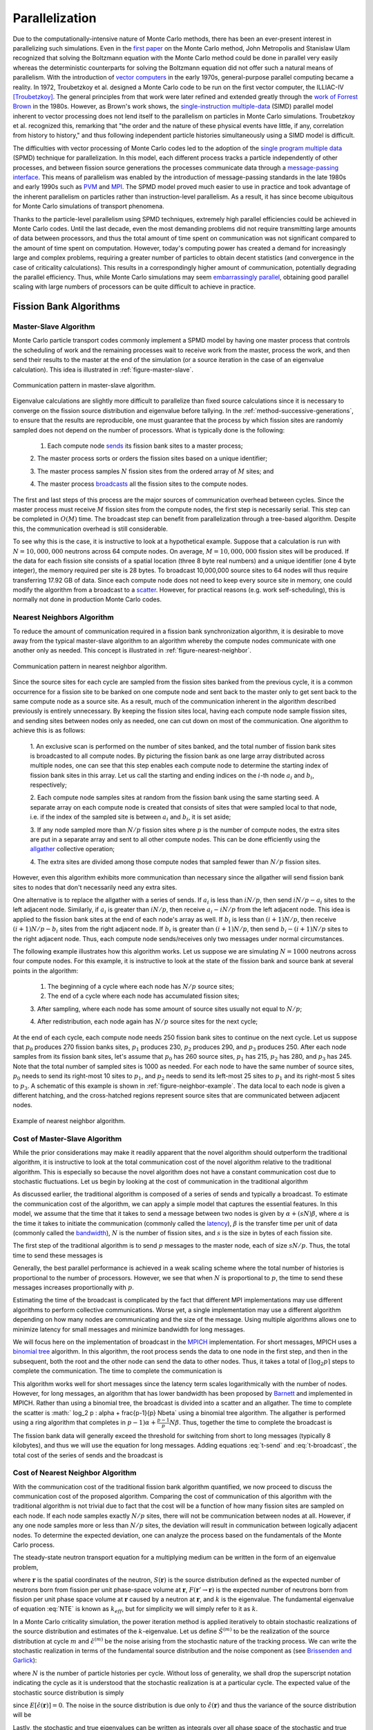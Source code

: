 .. _methods_parallel:

===============
Parallelization
===============

Due to the computationally-intensive nature of Monte Carlo methods, there has
been an ever-present interest in parallelizing such simulations. Even in the
`first paper`_ on the Monte Carlo method, John Metropolis and Stanislaw Ulam
recognized that solving the Boltzmann equation with the Monte Carlo method could
be done in parallel very easily whereas the deterministic counterparts for
solving the Boltzmann equation did not offer such a natural means of
parallelism. With the introduction of `vector computers`_ in the early 1970s,
general-purpose parallel computing became a reality. In 1972, Troubetzkoy et
al. designed a Monte Carlo code to be run on the first vector computer, the
ILLIAC-IV [Troubetzkoy]_. The general principles from that work were later
refined and extended greatly through the `work of Forrest Brown`_ in the
1980s. However, as Brown's work shows, the `single-instruction multiple-data`_
(SIMD) parallel model inherent to vector processing does not lend itself to the
parallelism on particles in Monte Carlo simulations. Troubetzkoy et
al. recognized this, remarking that "the order and the nature of these physical
events have little, if any, correlation from history to history," and thus
following independent particle histories simultaneously using a SIMD model is
difficult.

The difficulties with vector processing of Monte Carlo codes led to the adoption
of the `single program multiple data`_ (SPMD) technique for parallelization. In
this model, each different process tracks a particle independently of other
processes, and between fission source generations the processes communicate data
through a `message-passing interface`_. This means of parallelism was enabled by
the introduction of message-passing standards in the late 1980s and early 1990s
such as PVM_ and MPI_. The SPMD model proved much easier to use in practice and
took advantage of the inherent parallelism on particles rather than
instruction-level parallelism. As a result, it has since become ubiquitous for
Monte Carlo simulations of transport phenomena.

Thanks to the particle-level parallelism using SPMD techniques, extremely high
parallel efficiencies could be achieved in Monte Carlo codes. Until the last
decade, even the most demanding problems did not require transmitting large
amounts of data between processors, and thus the total amount of time spent on
communication was not significant compared to the amount of time spent on
computation. However, today's computing power has created a demand for
increasingly large and complex problems, requiring a greater number of particles
to obtain decent statistics (and convergence in the case of criticality
calculations). This results in a correspondingly higher amount of communication,
potentially degrading the parallel efficiency. Thus, while Monte Carlo
simulations may seem `embarrassingly parallel`_, obtaining good parallel scaling
with large numbers of processors can be quite difficult to achieve in practice.

.. _fission-bank-algorithms:

-----------------------
Fission Bank Algorithms
-----------------------

Master-Slave Algorithm
----------------------

Monte Carlo particle transport codes commonly implement a SPMD model by having
one master process that controls the scheduling of work and the remaining
processes wait to receive work from the master, process the work, and then send
their results to the master at the end of the simulation (or a source iteration
in the case of an eigenvalue calculation). This idea is illustrated in
:ref:`figure-master-slave`.

.. _figure-master-slave:

.. figure:: ../_images/master-slave.png
    :align: center
    :figclass: align-center

    Communication pattern in master-slave algorithm.

Eigenvalue calculations are slightly more difficult to parallelize than fixed
source calculations since it is necessary to converge on the fission source
distribution and eigenvalue before tallying. In the
:ref:`method-successive-generations`, to ensure that the results are
reproducible, one must guarantee that the process by which fission sites are
randomly sampled does not depend on the number of processors. What is typically
done is the following:

    1. Each compute node sends_ its fission bank sites to a master process;

    2. The master process sorts or orders the fission sites based on a unique
    identifier;

    3. The master process samples :math:`N` fission sites from the ordered array
    of :math:`M` sites; and

    4. The master process broadcasts_ all the fission sites to the compute
    nodes.

The first and last steps of this process are the major sources of communication
overhead between cycles. Since the master process must receive :math:`M` fission
sites from the compute nodes, the first step is necessarily serial. This step
can be completed in :math:`O(M)` time. The broadcast step can benefit from
parallelization through a tree-based algorithm. Despite this, the communication
overhead is still considerable.

To see why this is the case, it is instructive to look at a hypothetical
example. Suppose that a calculation is run with :math:`N = 10,000,000` neutrons
across 64 compute nodes. On average, :math:`M = 10,000,000` fission sites will
be produced. If the data for each fission site consists of a spatial location
(three 8 byte real numbers) and a unique identifier (one 4 byte integer), the
memory required per site is 28 bytes. To broadcast 10,000,000 source sites to 64
nodes will thus require transferring 17.92 GB of data.  Since each compute node
does not need to keep every source site in memory, one could modify the
algorithm from a broadcast to a scatter_. However, for practical reasons
(e.g. work self-scheduling), this is normally not done in production Monte Carlo
codes.

.. _nearest-neighbors-algorithm:

Nearest Neighbors Algorithm
---------------------------

To reduce the amount of communication required in a fission bank synchronization
algorithm, it is desirable to move away from the typical master-slave algorithm
to an algorithm whereby the compute nodes communicate with one another only as
needed. This concept is illustrated in :ref:`figure-nearest-neighbor`.

.. _figure-nearest-neighbor:

.. figure:: ../_images/nearest-neighbor.png
    :align: center
    :figclass: align-center

    Communication pattern in nearest neighbor algorithm.

Since the source sites for each cycle are sampled from the fission sites banked
from the previous cycle, it is a common occurrence for a fission site to be
banked on one compute node and sent back to the master only to get sent back to
the same compute node as a source site. As a result, much of the communication
inherent in the algorithm described previously is entirely unnecessary. By
keeping the fission sites local, having each compute node sample fission sites,
and sending sites between nodes only as needed, one can cut down on most of the
communication. One algorithm to achieve this is as follows:

    1. An exclusive scan is performed on the number of sites banked, and the
    total number of fission bank sites is broadcasted to all compute nodes. By
    picturing the fission bank as one large array distributed across multiple
    nodes, one can see that this step enables each compute node to determine the
    starting index of fission bank sites in this array. Let us call the starting
    and ending indices on the :math:`i`-th node :math:`a_i` and :math:`b_i`,
    respectively;

    2. Each compute node samples sites at random from the fission bank using the
    same starting seed. A separate array on each compute node is created that
    consists of sites that were sampled local to that node, i.e. if the index of
    the sampled site is between :math:`a_i` and :math:`b_i`, it is set aside;

    3. If any node sampled more than :math:`N/p` fission sites where :math:`p`
    is the number of compute nodes, the extra sites are put in a separate array
    and sent to all other compute nodes. This can be done efficiently using the
    allgather_ collective operation;

    4. The extra sites are divided among those compute nodes that sampled fewer
    than :math:`N/p` fission sites.

However, even this algorithm exhibits more communication than necessary since
the allgather will send fission bank sites to nodes that don't necessarily
need any extra sites.

One alternative is to replace the allgather with a series of sends. If
:math:`a_i` is less than :math:`iN/p`, then send :math:`iN/p - a_i` sites to the
left adjacent node. Similarly, if :math:`a_i` is greater than :math:`iN/p`, then
receive :math:`a_i - iN/p` from the left adjacent node. This idea is applied to
the fission bank sites at the end of each node's array as well. If :math:`b_i`
is less than :math:`(i+1)N/p`, then receive :math:`(i+1)N/p - b_i` sites from
the right adjacent node. If :math:`b_i` is greater than :math:`(i+1)N/p`, then
send :math:`b_i - (i+1)N/p` sites to the right adjacent node. Thus, each compute
node sends/receives only two messages under normal circumstances.

The following example illustrates how this algorithm works. Let us suppose we
are simulating :math:`N = 1000` neutrons across four compute nodes. For this
example, it is instructive to look at the state of the fission bank and source
bank at several points in the algorithm:

    1. The beginning of a cycle where each node has :math:`N/p` source sites;

    2. The end of a cycle where each node has accumulated fission sites;

    3. After sampling, where each node has some amount of source sites usually
    not equal to :math:`N/p`;

    4. After redistribution, each node again has :math:`N/p` source sites for
    the next cycle;

At the end of each cycle, each compute node needs 250 fission bank sites to
continue on the next cycle. Let us suppose that :math:`p_0` produces 270 fission
banks sites, :math:`p_1` produces 230, :math:`p_2` produces 290, and :math:`p_3`
produces 250. After each node samples from its fission bank sites, let's assume
that :math:`p_0` has 260 source sites, :math:`p_1` has 215, :math:`p_2` has 280,
and :math:`p_3` has 245. Note that the total number of sampled sites is 1000 as
needed. For each node to have the same number of source sites, :math:`p_0` needs
to send its right-most 10 sites to :math:`p_1`, and :math:`p_2` needs to send
its left-most 25 sites to :math:`p_1` and its right-most 5 sites to
:math:`p_3`. A schematic of this example is shown in
:ref:`figure-neighbor-example`. The data local to each node is given a different
hatching, and the cross-hatched regions represent source sites that are
communicated between adjacent nodes.

.. _figure-neighbor-example:

.. figure:: ../_images/nearest-neighbor-example.png
    :align: center
    :figclass: align-center

    Example of nearest neighbor algorithm.

.. _master-slave-cost:

Cost of Master-Slave Algorithm
------------------------------

While the prior considerations may make it readily apparent that the novel
algorithm should outperform the traditional algorithm, it is instructive to look
at the total communication cost of the novel algorithm relative to the
traditional algorithm. This is especially so because the novel algorithm does
not have a constant communication cost due to stochastic fluctuations. Let us
begin by looking at the cost of communication in the traditional algorithm

As discussed earlier, the traditional algorithm is composed of a series of sends
and typically a broadcast. To estimate the communication cost of the algorithm,
we can apply a simple model that captures the essential features. In this model,
we assume that the time that it takes to send a message between two nodes is
given by :math:`\alpha + (sN)\beta`, where :math:`\alpha` is the time it takes
to initiate the communication (commonly called the latency_), :math:`\beta` is
the transfer time per unit of data (commonly called the bandwidth_), :math:`N`
is the number of fission sites, and :math:`s` is the size in bytes of each
fission site.

The first step of the traditional algorithm is to send :math:`p` messages to the
master node, each of size :math:`sN/p`. Thus, the total time to send these
messages is

.. math::
    :label: t-send

    t_{\text{send}} = p\alpha + sN\beta.

Generally, the best parallel performance is achieved in a weak scaling scheme
where the total number of histories is proportional to the number of
processors. However, we see that when :math:`N` is proportional to :math:`p`,
the time to send these messages increases proportionally with :math:`p`.

Estimating the time of the broadcast is complicated by the fact that different
MPI implementations may use different algorithms to perform collective
communications. Worse yet, a single implementation may use a different algorithm
depending on how many nodes are communicating and the size of the message. Using
multiple algorithms allows one to minimize latency for small messages and
minimize bandwidth for long messages.

We will focus here on the implementation of broadcast in the MPICH_
implementation. For short messages, MPICH uses a `binomial tree`_ algorithm. In
this algorithm, the root process sends the data to one node in the first step,
and then in the subsequent, both the root and the other node can send the data
to other nodes. Thus, it takes a total of :math:`\lceil \log_2 p \rceil` steps
to complete the communication. The time to complete the communication is

.. math::
    :label: t-short

    t_{\text{short}} = \lceil \log_2 p \rceil \left ( \alpha + sN\beta \right ).

This algorithm works well for short messages since the latency term scales
logarithmically with the number of nodes. However, for long messages, an
algorithm that has lower bandwidth has been proposed by Barnett_ and implemented
in MPICH. Rather than using a binomial tree, the broadcast is divided into a
scatter and an allgather. The time to complete the scatter is :math:` \log_2 p
\: \alpha + \frac{p-1}{p} N\beta` using a binomial tree algorithm. The allgather
is performed using a ring algorithm that completes in :math:`p-1) \alpha +
\frac{p-1}{p} N\beta`. Thus, together the time to complete the broadcast is

.. math::
    :label: t-broadcast

    t_{\text{long}} = \left ( \log_2 p + p - 1 \right ) \alpha + 2 \frac{p-1}{p}
    sN\beta.

The fission bank data will generally exceed the threshold for switching from
short to long messages (typically 8 kilobytes), and thus we will use the
equation for long messages. Adding equations :eq:`t-send` and :eq:`t-broadcast`,
the total cost of the series of sends and the broadcast is

.. math::
    :label: t-old

    t_{\text{old}} = \left ( \log_2 p + 2p - 1 \right ) \alpha + \frac{3p-2}{p}
    sN\beta.

Cost of Nearest Neighbor Algorithm
----------------------------------

With the communication cost of the traditional fission bank algorithm
quantified, we now proceed to discuss the communication cost of the proposed
algorithm. Comparing the cost of communication of this algorithm with the
traditional algorithm is not trivial due to fact that the cost will be a
function of how many fission sites are sampled on each node. If each node
samples exactly :math:`N/p` sites, there will not be communication between nodes
at all. However, if any one node samples more or less than :math:`N/p` sites,
the deviation will result in communication between logically adjacent nodes. To
determine the expected deviation, one can analyze the process based on the
fundamentals of the Monte Carlo process.

The steady-state neutron transport equation for a multiplying medium can be
written in the form of an eigenvalue problem,

.. math::
    :label: NTE

    S(\mathbf{r})= \frac{1}{k} \int F(\mathbf{r}' \rightarrow
    \mathbf{r})S(\mathbf{r}')\: d\mathbf{r},

where :math:`\mathbf{r}` is the spatial coordinates of the neutron,
:math:`S(\mathbf{r})` is the source distribution defined as the expected number
of neutrons born from fission per unit phase-space volume at :math:`\mathbf{r}`,
:math:`F( \mathbf{r}' \rightarrow \mathbf{r})` is the expected number of
neutrons born from fission per unit phase space volume at :math:`\mathbf{r}`
caused by a neutron at :math:`\mathbf{r}`, and :math:`k` is the eigenvalue. The
fundamental eigenvalue of equation :eq:`NTE` is known as :math:`k_{eff}`, but
for simplicity we will simply refer to it as :math:`k`.

In a Monte Carlo criticality simulation, the power iteration method is applied
iteratively to obtain stochastic realizations of the source distribution and
estimates of the :math:`k`-eigenvalue. Let us define :math:`\hat{S}^{(m)}` to be
the realization of the source distribution at cycle :math:`m` and
:math:`\hat{\epsilon}^{(m)}` be the noise arising from the stochastic nature of
the tracking process. We can write the stochastic realization in terms of the
fundamental source distribution and the noise component as (see `Brissenden and
Garlick`_):

.. math::
    :label: source

    \hat{S}^{(m)}(\mathbf{r})= N S(\mathbf{r}) + \sqrt{N}
    \hat{\epsilon}^{(m)}(\mathbf{r}),

where :math:`N` is the number of particle histories per cycle. Without loss of
generality, we shall drop the superscript notation indicating the cycle as it is
understood that the stochastic realization is at a particular cycle. The
expected value of the stochastic source distribution is simply

.. math::
    :label: expected-value-source

    E \left[ \hat{S}(\mathbf{r})\right] = N S (\mathbf{r})

since :math:`E \left[ \hat{\epsilon}(\mathbf{r})\right] = 0`. The noise in the
source distribution is due only to :math:`\hat{\epsilon}(\mathbf{r})` and thus
the variance of the source distribution will be

.. math::
    :label: var-source

    \text{Var} \left[ \hat{S}(\mathbf{r})\right] = N \text{Var} \left[
    \hat{\epsilon}(\mathbf{r}) \right].

Lastly, the stochastic and true eigenvalues can be written as integrals over all
phase space of the stochastic and true source distributions, respectively, as

.. math::
    :label: k-to-source

    \hat{k} = \frac{1}{N} \int \hat{S}(\mathbf{r}) \: d\mathbf{r} \quad
    \text{and} \quad k = \int S(\mathbf{r}) \: d\mathbf{r},

noting that :math:`S(\mathbf{r})` is :math:`O(1)`. One should note that the
expected value :math:`k` calculated by Monte Carlo power iteration (i.e. the
method of successive generations) will be biased from the true fundamental
eigenvalue of equation :eq:`NTE` by :math:`O(1/N)` (see `Brissenden and
Garlick`_), but we will assume henceforth that the number of particle histories
per cycle is sufficiently large to neglect this bias.

With this formalism, we now have a framework within which we can determine the
properties of the distribution of expected number of fission sites. The explicit
form of the source distribution can be written as

.. math::
    :label: source-explicit

    \hat{S}(\mathbf{r}) = \sum_{i=1}^{M} w_i \delta( \mathbf{r} - \mathbf{r}_i )

where :math:`\mathbf{r}_i` is the spatial location of the :math:`i`-th fission
site, :math:`w_i` is the statistical weight of the fission site at
:math:`\mathbf{r}_i`, and :math:`M` is the total number of fission sites. It is
clear that the total weight of the fission sites is simply the integral of the
source distribution. Integrating equation :eq:`source` over all space, we obtain

.. math::
    :label: source-integrated

    \int \hat{S}(\mathbf{r}) \: d\mathbf{r} = N \int S(\mathbf{r}) \:
    d\mathbf{r} + \sqrt{N} \int \hat{\epsilon}(\mathbf{r}) \: d\mathbf{r} .

Substituting the expressions for the stochastic and true eigenvalues from
equation :eq:`k-to-source`, we can relate the stochastic eigenvalue to the
integral of the noise component of the source distribution as

.. math::
    :label: noise-integral

    N\hat{k} = Nk + \sqrt{N} \int \hat{\epsilon}(\mathbf{r}) \: d\mathbf{r}.

Since the expected value of :math:`\hat{\epsilon}` is zero, the expected value
of its integral will also be zero. We thus see that the variance of the integral
of the source distribution, i.e. the variance of the total weight of fission
sites produced, is directly proportional to the variance of the integral of the
noise component. Let us call this term :math:`\sigma^2` for simplicity:

.. math::
    :label: variance-sigma2

    \text{Var} \left[ \int \hat{S}(\mathbf{r}) \right ] = N \sigma^2.

The actual value of :math:`\sigma^2` will depend on the physical nature of the
problem, whether variance reduction techniques are employed, etc. For instance,
one could surmise that for a highly scattering problem, :math:`\sigma^2` would
be smaller than for a highly absorbing problem since more collisions will lead
to a more precise estimate of the source distribution. Similarly, using implicit
capture should in theory reduce the value of :math:`\sigma^2`.

Let us now consider the case where the :math:`N` total histories are divided up
evenly across :math:`p` compute nodes. Since each node simulates :math:`N/p`
histories, we can write the source distribution as

.. math::
    :label: source-node

    \hat{S}_i(\mathbf{r})= \frac{N}{p} S(\mathbf{r}) + \sqrt{\frac{N}{p}}
    \hat{\epsilon}_i(\mathbf{r}) \quad \text{for} \quad i = 1, \dots, p

Integrating over all space and simplifying, we can obtain an expression for the
eigenvalue on the :math:`i`-th node:

.. math::
    :label: k-i-hat

    \hat{k}_i = k + \sqrt{\frac{p}{N}} \int \hat{\epsilon}_i(\mathbf{r}) \:
    d\mathbf{r}.

It is easy to show from this expression that the stochastic realization of the
global eigenvalue is merely the average of these local eigenvalues:

.. math::
    :label: average-k-as-sum

    \hat{k} = \frac{1}{p} \sum_{i=1}^p \hat{k}_i.

As was mentioned earlier, at the end of each cycle one must sample :math:`N`
sites from the :math:`M` sites that were created. Thus, the source for the next
cycle can be seen as the fission source from the current cycle divided by the
stochastic realization of the eigenvalue since it is clear from equation
:eq:`k-to-source` that :math:`\hat{k} = M/N`. Similarly, the number of sites
sampled on each compute node that will be used for the next cycle is

.. math::
    :label: sites-per-node

    M_i = \frac{1}{\hat{k}} \int \hat{S}_i(\mathbf{r}) \: d\mathbf{r} =
    \frac{N}{p} \frac{\hat{k}_i}{\hat{k}}.

While we know conceptually that each compute node will under normal
circumstances send two messages, many of these messages will overlap. Rather
than trying to determine the actual communication cost, we will instead attempt
to determine the maximum amount of data being communicated from one node to
another. At any given cycle, the number of fission sites that the :math:`j`-th
compute node will send or receive (:math:`\Lambda_j`) is

.. math::
    :label: Lambda

    \Lambda_j = \left | \sum_{i=1}^j M_i - \frac{jN}{p} \right |.

Noting that :math:`jN/p` is the expected value of the summation, we can write
the expected value of :math:`\Lambda_j` as the mean absolute deviation of the
summation:

.. math::
    :label: mean-dev-lambda

    E \left [ \Lambda_j \right ] = E \left [ \left | \sum_{i=1}^j M_i -
    \frac{jN}{p} \right | \right ] = \text{MD} \left [ \sum_{i=1}^j M_i \right ]

where :math:`\text{MD}` indicates the mean absolute deviation of a random
variable. The mean absolute deviation is an alternative measure of variability.

In order to ascertain any information about the mean deviation of :math:`M_i`,
we need to know the nature of its distribution. Thus far, we have said nothing
of the distributions of the random variables in question. The total number of
fission sites resulting from the tracking of :math:`N` neutrons can be shown to
be normally distributed via the :ref:`central-limit-theorem` (provided that
:math:`N` is sufficiently large) since the fission sites resulting from each
neutron are "sampled" from independent, identically-distributed random
variables. Thus, :math:`\hat{k}` and :math:`\int \hat{S} (\mathbf{r}) \:
d\mathbf{r}` will be normally distributed as will the individual estimates of
these on each compute node.

Next, we need to know what the distribution of :math:`M_i` in equation
:eq:`sites-per-node` is or, equivalently, how :math:`\hat{k}_i / \hat{k}` is
distributed. The distribution of a ratio of random variables is not easy to
calculate analytically, and it is not guaranteed that the ratio distribution is
normal if the numerator and denominator are normally distributed. For example,
if :math:`X` is a standard normal distribution and :math:`Y` is also standard
normal distribution, then the ratio :math:`X/Y` has the standard `Cauchy
distribution`_. The reader should be reminded that the Cauchy distribution has
no defined mean or variance. That being said, Geary_ has shown that, for the
case of two normal distributions, if the denominator is unlikely to assume
values less than zero, then the ratio distribution is indeed approximately
normal. In our case, :math:`\hat{k}` absolutely cannot assume a value less than
zero, so we can be reasonably assured that the distribution of :math:`M_i` will
be normal.

For a normal distribution with mean :math:`\mu` and distribution function
:math:`f(x)`, it can be shown that

.. math::
    :label: mean-dev-to-stdev

    \int_{-\infty}^{\infty} f(x) \left | x - \mu \right | \: dx =
    \sqrt{\frac{2}{\pi} \int_{-\infty}^{\infty} f(x) \left ( x - \mu \right )^2
    \: dx}

and thus the mean absolute deviation is :math:`\sqrt{2/\pi}` times the standard
deviation. Therefore, to evaluate the mean absolute deviation of :math:`M_i`, we
need to first determine its variance. Substituting equation
:eq:`average-k-as-sum` into equation :eq:`sites-per-node`, we can rewrite
:math:`M_i` solely in terms of :math:`\hat{k}_1, \dots, \hat{k}_p`:

.. math::
    :label: M-i

    M_i = \frac{N \hat{k}_i}{\sum\limits_{j=1}^p \hat{k}_j}.

Since we know the variance of :math:`\hat{k}_i`, we can use the error
propagation law to determine the variance of :math:`M_i`:

.. math::
    :label: M-variance

    \text{Var} \left [ M_i \right ] = \sum_{j=1}^p \left ( \frac{\partial
    M_i}{\partial \hat{k}_j} \right )^2 \text{Var} \left [ \hat{k}_j \right ] +
    \sum\limits_{j \neq m} \sum\limits_{m=1}^p \left ( \frac{\partial
    M_i}{\partial \hat{k}_j} \right ) \left ( \frac{\partial M_i}{\partial
    \hat{k}_m} \right ) \text{Cov} \left [ \hat{k}_j, \hat{k}_m \right ]

where the partial derivatives are evaluated at :math:`\hat{k}_j = k`. Since
:math:`\hat{k}_j` and :math:`\hat{k}_m` are independent if :math:`j \neq m`,
their covariance is zero and thus the second term cancels out. Evaluating the
partial derivatives, we obtain

.. math::
    :label: M-variance-2

    \text{Var} \left [ M_i \right ] = \left ( \frac{N(p-1)}{kp^2} \right )^2
    \frac{p\sigma^2}{N} + \sum_{j \neq i} \left ( \frac{-N}{kp^2} \right )^2
    \frac{p\sigma^2}{N} = \frac{N(p-1)}{k^2p^2} \sigma^2.

Through a similar analysis, one can show that the variance of
:math:`\sum_{i=1}^j M_i` is

.. math::
    :label: sum-M-variance

    \text{Var} \left [ \sum_{i=1}^j M_i \right ] = \frac{Nj(p-j)}{k^2p^2}
    \sigma^2

Thus, the expected amount of communication on node :math:`j`, i.e. the mean
absolute deviation of :math:`\sum_{i=1}^j M_i` is proportional to

.. math::
    :label: communication-cost

    E \left [ \Lambda_j \right ] = \sqrt{\frac{2Nj(p-j)\sigma^2}{\pi k^2p^2}}.

This formula has all the properties that one would expect based on intuition:

    1. As the number of histories increases, the communication cost on each node
    increases as well;

    2. If :math:`p=1`, i.e. if the problem is run on only one compute node, the
    variance will be zero. This reflects the fact that exactly :math:`N` sites
    will be sampled if there is only one node.

    3. For :math:`j=p`, the variance will be zero. Again, this says that when
    you sum the number of sites from each node, you will get exactly :math:`N`
    sites.

We can determine the node that has the highest communication cost by
differentiating equation :eq:`communication-cost` with respect to :math:`j`,
setting it equal to zero, and solving for :math:`j`. Doing so yields
:math:`j_{\text{max}} = p/2`. Interestingly, substituting :math:`j = p/2` in
equation :eq:`communication-cost` shows us that the maximum communication cost
is actually independent of the number of nodes:

.. math::
    :label: maximum-communication

    E \left [ \Lambda_{j_{\text{max}}} \right ] = \sqrt{ \frac{N\sigma^2}{2\pi
    k^2}}.

.. only:: html

   .. rubric:: References

.. [Troubetzkoy] E. Troubetzkoy, H. Steinberg, and M. Kalos, "Monte Carlo
   Radiation Penetration Calculations on a Parallel Computer,"
   *Trans. Am. Nucl. Soc.*, **17**, 260 (1973).

.. _first paper: https://doi.org/10.2307/2280232

.. _work of Forrest Brown: https://deepblue.lib.umich.edu/handle/2027.42/24996

.. _Brissenden and Garlick: https://doi.org/10.1016/0306-4549(86)90095-2

.. _MPICH: https://www.mpich.org

.. _binomial tree: https://www.mcs.anl.gov/~thakur/papers/ijhpca-coll.pdf

.. _Geary: https://doi.org/10.2307/2342070

.. _Barnett: https://citeseerx.ist.psu.edu/viewdoc/summary?doi=10.1.1.51.7772

.. _single-instruction multiple-data: https://en.wikipedia.org/wiki/SIMD

.. _vector computers: https://en.wikipedia.org/wiki/Vector_processor

.. _single program multiple data: https://en.wikipedia.org/wiki/SPMD

.. _message-passing interface: https://en.wikipedia.org/wiki/Message_Passing_Interface

.. _PVM: https://www.csm.ornl.gov/pvm/pvm_home.html

.. _MPI: https://www.mcs.anl.gov/research/projects/mpi/

.. _embarrassingly parallel: https://en.wikipedia.org/wiki/Embarrassingly_parallel

.. _sends: https://www.mpich.org//static/docs/latest/www3/MPI_Send.html

.. _broadcasts: https://www.mpich.org//static/docs/latest/www3/MPI_Bcast.html

.. _scatter: https://www.mpich.org//static/docs/latest/www3/MPI_Scatter.html

.. _allgather: https://www.mpich.org//static/docs/latest/www3/MPI_Allgather.html

.. _Cauchy distribution: https://en.wikipedia.org/wiki/Cauchy_distribution

.. _latency: https://en.wikipedia.org/wiki/Latency_(engineering)#Packet-switched_networks

.. _bandwidth: https://en.wikipedia.org/wiki/Bandwidth_(computing)
